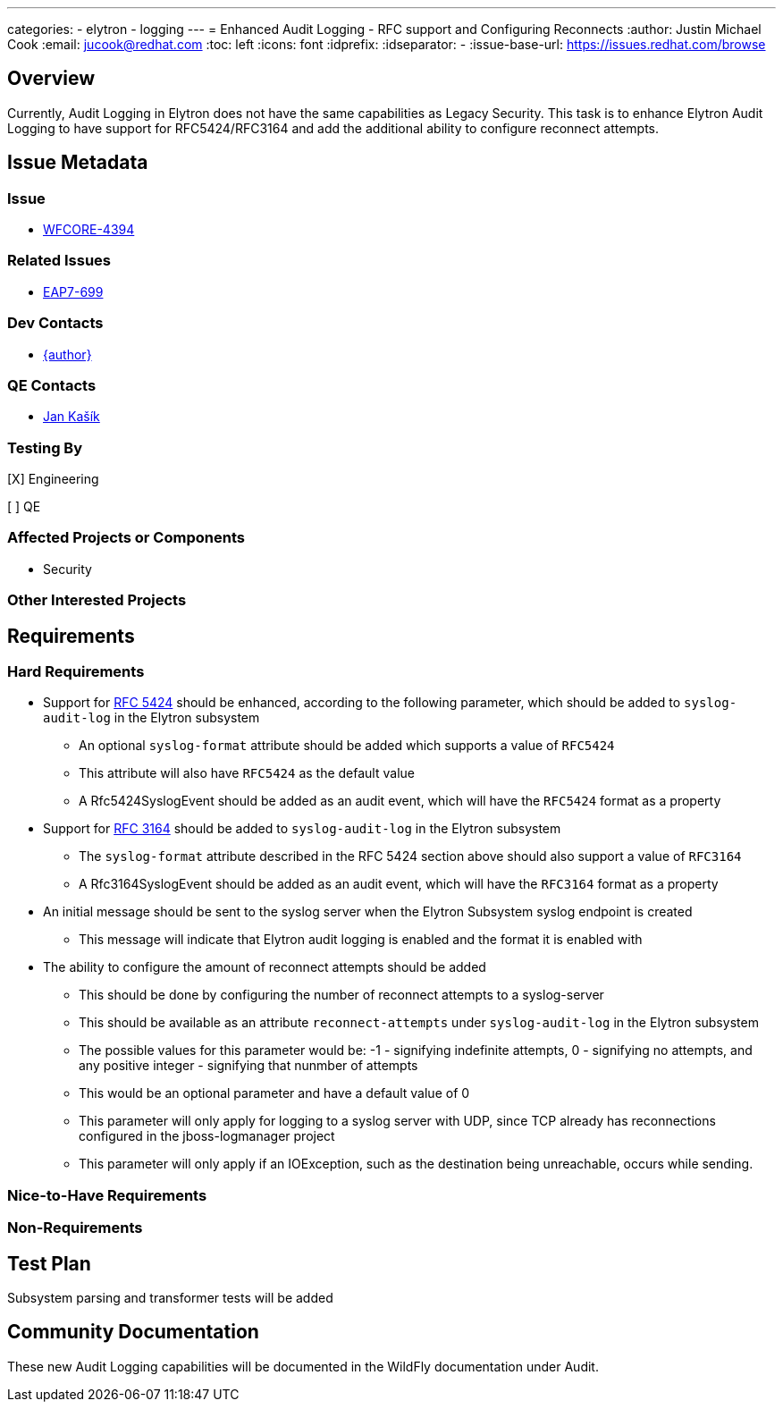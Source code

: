 ---
categories:
  - elytron
  - logging
---
= Enhanced Audit Logging - RFC support and Configuring Reconnects
:author:            Justin Michael Cook
:email:             jucook@redhat.com
:toc:               left
:icons:             font
:idprefix:
:idseparator:       -
:issue-base-url:    https://issues.redhat.com/browse

== Overview

Currently, Audit Logging in Elytron does not have the same capabilities as Legacy Security. This task is to enhance Elytron Audit Logging to have support for RFC5424/RFC3164 and add the additional ability to configure reconnect attempts.

== Issue Metadata

=== Issue

* https://issues.redhat.com/browse/WFCORE-4394[WFCORE-4394]

=== Related Issues

* https://issues.redhat.com/browse/EAP7-699[EAP7-699]

=== Dev Contacts

* mailto:{email}[{author}]

=== QE Contacts

* mailto:jkasik@redhat.com[Jan Kašík]

=== Testing By

[X] Engineering

[ ] QE

=== Affected Projects or Components

* Security

=== Other Interested Projects

== Requirements

=== Hard Requirements

* Support for https://tools.ietf.org/html/rfc5424[RFC 5424] should be enhanced, according to the following parameter,
which should be added to ```syslog-audit-log``` in the Elytron subsystem
** An optional ```syslog-format``` attribute should be added which supports a value of ```RFC5424```
** This attribute will also have ```RFC5424``` as the default value
** A Rfc5424SyslogEvent should be added as an audit event, which will have the ```RFC5424``` format as a property

* Support for https://tools.ietf.org/html/rfc3164[RFC 3164] should be added to ```syslog-audit-log``` in the Elytron
subsystem
** The ```syslog-format``` attribute described in the RFC 5424 section above should also support a value of
 ```RFC3164```
** A Rfc3164SyslogEvent should be added as an audit event, which will have the ```RFC3164``` format as a property

* An initial message should be sent to the syslog server when the Elytron Subsystem syslog endpoint is created
** This message will indicate that Elytron audit logging is enabled and the format it is enabled with

* The ability to configure the amount of reconnect attempts should be added
** This should be done by configuring the number of reconnect attempts to a syslog-server
** This should be available as an attribute ```reconnect-attempts``` under ```syslog-audit-log``` in the Elytron
subsystem
** The possible values for this parameter would be: -1 - signifying indefinite attempts,
0 - signifying no attempts, and any positive integer - signifying that nunmber of attempts
** This would be an optional parameter and have a default value of 0
** This parameter will only apply for logging to a syslog server with UDP, since TCP already has reconnections
configured in the jboss-logmanager project
** This parameter will only apply if an IOException, such as the destination being unreachable, occurs while sending.

=== Nice-to-Have Requirements

=== Non-Requirements

== Test Plan

Subsystem parsing and transformer tests will be added

== Community Documentation

These new Audit Logging capabilities will be documented in the WildFly documentation under Audit.